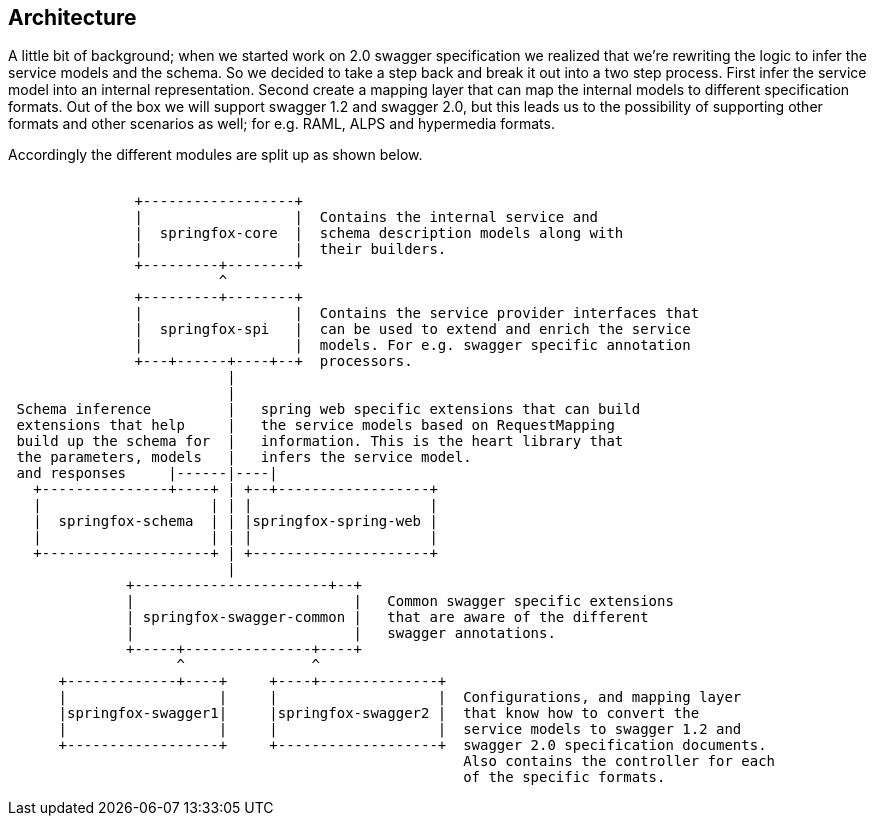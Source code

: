 == Architecture

A little bit of background; when we started work on 2.0 swagger specification we realized that we're rewriting the logic to infer the service
 models and the schema. So we decided to take a step back and break it out into a two step process. First infer the service
 model into an internal representation. Second create a mapping layer that can map the internal models to different specification formats.
 Out of the box we will support swagger 1.2 and swagger 2.0, but this leads us to the possibility of supporting other formats and
 other scenarios as well; for e.g. RAML, ALPS and hypermedia formats.

Accordingly the different modules are split up as shown below.

```ascii
                                                                                                                               
               +------------------+
               |                  |  Contains the internal service and
               |  springfox-core  |  schema description models along with
               |                  |  their builders.
               +---------+--------+
                         ^
               +---------+--------+
               |                  |  Contains the service provider interfaces that
               |  springfox-spi   |  can be used to extend and enrich the service
               |                  |  models. For e.g. swagger specific annotation
               +---+------+----+--+  processors.
                          |
                          |
 Schema inference         |   spring web specific extensions that can build
 extensions that help     |   the service models based on RequestMapping
 build up the schema for  |   information. This is the heart library that
 the parameters, models   |   infers the service model.
 and responses     |------|----|
   +---------------+----+ | +--+------------------+
   |                    | | |                     |
   |  springfox-schema  | | |springfox-spring-web |
   |                    | | |                     |
   +--------------------+ | +---------------------+
                          |
              +-----------------------+--+
              |                          |   Common swagger specific extensions
              | springfox-swagger-common |   that are aware of the different
              |                          |   swagger annotations.
              +-----+---------------+----+
                    ^               ^
      +-------------+----+     +----+--------------+
      |                  |     |                   |  Configurations, and mapping layer
      |springfox-swagger1|     |springfox-swagger2 |  that know how to convert the
      |                  |     |                   |  service models to swagger 1.2 and
      +------------------+     +-------------------+  swagger 2.0 specification documents.
                                                      Also contains the controller for each
                                                      of the specific formats.

```

